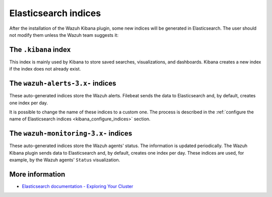 .. Copyright (C) 2019 Wazuh, Inc.

.. _elasticsearch:

Elasticsearch indices
=====================

After the installation of the Wazuh Kibana plugin, some new indices will be generated in Elasticsearch. The user should not modify them unless the Wazuh team suggests it:

The ``.kibana`` index
---------------------

This index is mainly used by Kibana to store saved searches, visualizations, and dashboards. Kibana creates a new index if the index does not already exist.

The ``wazuh-alerts-3.x-`` indices
---------------------------------

These auto-generated indices store the Wazuh alerts. Filebeat sends the data to Elasticsearch and, by default, creates one index per day.

It is possible to change the name of these indices to a custom one. The process is described in the :ref:`configure the name of Elasticsearch indices <kibana_configure_indices>` section.

The ``wazuh-monitoring-3.x-`` indices
-------------------------------------

These auto-generated indices store the Wazuh agents' status. The information is updated periodically. The Wazuh Kibana plugin sends data to Elasticsearch and, by default, creates one index per day. These indices are used, for example, by the Wazuh agents' ``Status`` visualization.

More information
----------------

- `Elasticsearch documentation - Exploring Your Cluster <https://www.elastic.co/guide/en/elasticsearch/reference/6.x/getting-started-explore.html>`_
